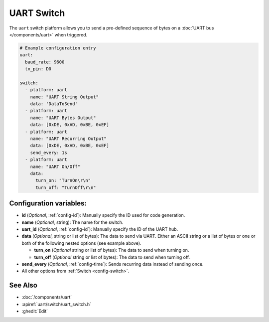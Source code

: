 UART Switch
===========

.. seo::
    :description: Instructions for setting up UART switches in ESPHome that can output arbitrary UART sequences when activated.
    :image: uart.svg

The ``uart`` switch platform allows you to send a pre-defined sequence of bytes on a
:doc:`UART bus </components/uart>` when triggered.

.. code-block:: yaml

    # Example configuration entry
    uart:
      baud_rate: 9600
      tx_pin: D0

    switch:
      - platform: uart
        name: "UART String Output"
        data: 'DataToSend'
      - platform: uart
        name: "UART Bytes Output"
        data: [0xDE, 0xAD, 0xBE, 0xEF]
      - platform: uart
        name: "UART Recurring Output"
        data: [0xDE, 0xAD, 0xBE, 0xEF]
        send_every: 1s
      - platform: uart
        name: "UART On/Off"
        data:
          turn_on: "TurnOn\r\n"
          turn_off: "TurnOff\r\n"

Configuration variables:
------------------------

- **id** (*Optional*, :ref:`config-id`): Manually specify the ID used for code generation.
- **name** (*Optional*, string): The name for the switch.
- **uart_id** (*Optional*, :ref:`config-id`): Manually specify the ID of the UART hub.
- **data** (*Optional*, string or list of bytes): The data to send via UART. Either an ASCII string
  or a list of bytes or one or both of the following nested options (see example above).

  - **turn_on** (*Optional* string or list of bytes): The data to send when turning on.
  - **turn_off** (*Optional* string or list of bytes): The data to send when turning off.
- **send_every** (*Optional*, :ref:`config-time`): Sends recurring data instead of sending once.
- All other options from :ref:`Switch <config-switch>`.

See Also
--------

- :doc:`/components/uart`
- :apiref:`uart/switch/uart_switch.h`
- :ghedit:`Edit`
